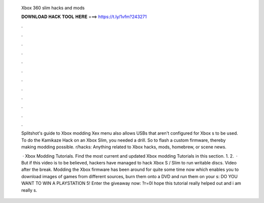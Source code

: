   Xbox 360 slim hacks and mods
  
  
  
  𝐃𝐎𝐖𝐍𝐋𝐎𝐀𝐃 𝐇𝐀𝐂𝐊 𝐓𝐎𝐎𝐋 𝐇𝐄𝐑𝐄 ===> https://t.ly/1vfm?243271
  
  
  
  .
  
  
  
  .
  
  
  
  .
  
  
  
  .
  
  
  
  .
  
  
  
  .
  
  
  
  .
  
  
  
  .
  
  
  
  .
  
  
  
  .
  
  
  
  .
  
  
  
  .
  
  Splitshot's guide to Xbox modding Xex menu also allows USBs that aren't configured for Xbox s to be used. To do the Kamikaze Hack on an Xbox Slim, you needed a drill. So to flash a custom firmware, thereby making modding possible. r/hacks: Anything related to Xbox hacks, mods, homebrew, or scene news.
  
   · Xbox Modding Tutorials. Find the most current and updated Xbox modding Tutorials in this section. 1. 2.  · But if this video is to be believed, hackers have managed to hack Xbox S / Slim to run writable discs. Video after the break. Modding the Xbox firmware has been around for quite some time now which enables you to download images of games from different sources, burn them onto a DVD and run them on your s:  DO YOU WANT TO WIN A PLAYSTATION 5! Enter the giveaway now: ?r=0I hope this tutorial really helped out and i am really s.

